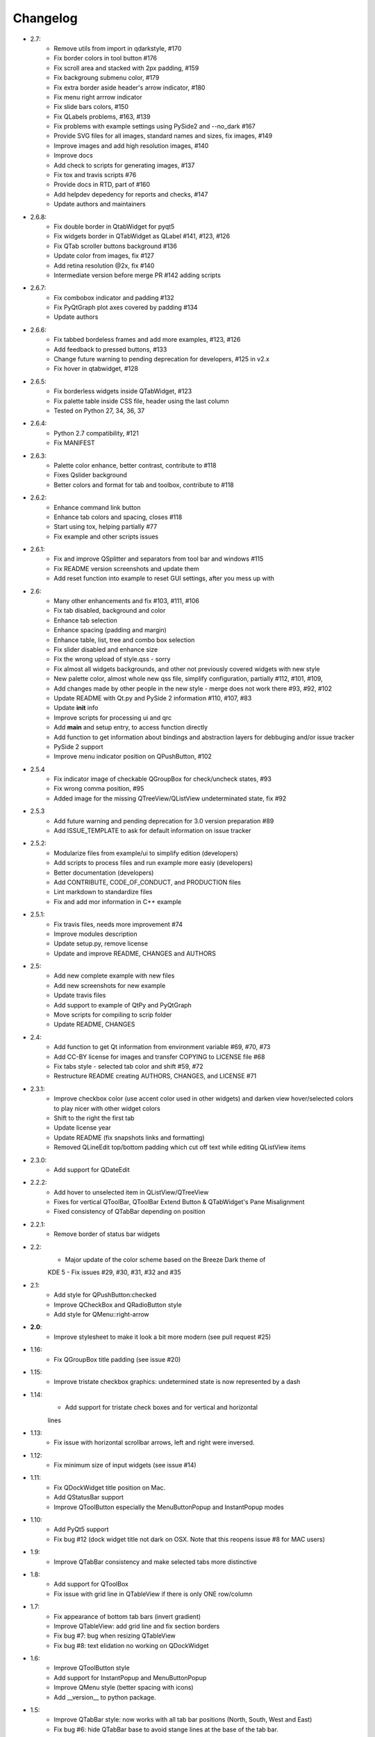 Changelog
=========

-  2.7:
    -  Remove utils from import in qdarkstyle, #170
    -  Fix border colors in tool button #176
    -  Fix scroll area and stacked with 2px padding, #159
    -  Fix backgroung submenu color, #179
    -  Fix extra border aside header's arrow indicator, #180
    -  Fix menu right arrrow indicator
    -  Fix slide bars colors, #150
    -  Fix QLabels problems, #163, #139
    -  Fix problems with example settings using PySide2 and --no\_dark #167
    -  Provide SVG files for all images, standard names and sizes, fix images, #149
    -  Improve images and add high resolution images, #140
    -  Improve docs
    -  Add check to scripts for generating images, #137
    -  Fix tox and travis scripts #76
    -  Provide docs in RTD, part of #160
    -  Add helpdev depedency for reports and checks, #147
    -  Update authors and maintainers
-  2.6.8:
    -  Fix double border in QtabWidget for pyqt5
    -  Fix widgets border in QTabWidget as QLabel #141, #123, #126
    -  Fix QTab scroller buttons background #136
    -  Update color from images, fix #127
    -  Add retina resolution @2x, fix #140
    -  Intermediate version before merge PR #142 adding scripts
-  2.6.7:
    -  Fix combobox indicator and padding #132
    -  Fix PyQtGraph plot axes covered by padding #134
    -  Update authors
-  2.6.6:
    -  Fix tabbed bordeless frames and add more examples, #123, #126
    -  Add feedback to pressed buttons, #133
    -  Change future warning to pending deprecation for developers, #125 in v2.x
    -  Fix hover in qtabwidget, #128
-  2.6.5:
    -  Fix borderless widgets inside QTabWidget, #123
    -  Fix palette table inside CSS file, header using the last column
    -  Tested on Python 27, 34, 36, 37
-  2.6.4:
    -  Python 2.7 compatibility, #121
    -  Fix MANIFEST
-  2.6.3:
    -  Palette color enhance, better contrast, contribute to #118
    -  Fixes Qslider background
    -  Better colors and format for tab and toolbox, contribute to #118
-  2.6.2:
    -  Enhance command link button
    -  Enhance tab colors and spacing, closes #118
    -  Start using tox, helping partially #77
    -  Fix example and other scripts issues
-  2.6.1:
    -  Fix and improve QSplitter and separators from tool bar and windows #115
    -  Fix README version screenshots and update them
    -  Add reset function into example to reset GUI settings, after you mess up with
-  2.6:
    -  Many other enhancements and fix #103, #111, #106
    -  Fix tab disabled, background and color
    -  Enhance tab selection
    -  Enhance spacing (padding and margin)
    -  Enhance table, list, tree and combo box selection
    -  Fix slider disabled and enhance size
    -  Fix the wrong upload of style.qss - sorry
    -  Fix almost all widgets backgrounds, and other not previously covered widgets with new style
    -  New palette color, almost whole new qss file, simplify configuration, partially #112, #101, #109,
    -  Add changes made by other people in the new style - merge does not work there #93, #92, #102
    -  Update README with Qt.py and PySide 2 information #110, #107, #83
    -  Update **init** info
    -  Improve scripts for processing ui and qrc
    -  Add **main** and setup entry, to access function directly
    -  Add function to get information about bindings and abstraction layers for debbuging and/or issue tracker
    -  PySide 2 support
    -  Improve menu indicator position on QPushButton, #102
-  2.5.4
    -  Fix indicator image of checkable QGroupBox for check/uncheck states, #93
    -  Fix wrong comma position, #95
    -  Added image for the missing QTreeView/QListView undeterminated state, fix #92
-  2.5.3
    -  Add future warning and pending deprecation for 3.0 version preparation #89
    -  Add ISSUE\_TEMPLATE to ask for default information on issue tracker
-  2.5.2:
    -  Modularize files from example/ui to simplify edition (developers)
    -  Add scripts to process files and run example more easiy (developers)
    -  Better documentation (developers)
    -  Add CONTRIBUTE, CODE\_OF\_CONDUCT, and PRODUCTION files
    -  Lint markdown to standardize files
    -  Fix and add mor information in C++ example
-  2.5.1:
    -  Fix travis files, needs more improvement #74
    -  Improve modules description
    -  Update setup.py, remove license
    -  Update and improve README, CHANGES and AUTHORS
-  2.5:
    -  Add new complete example with new files
    -  Add new screenshots for new example
    -  Update travis files
    -  Add support to example of QtPy and PyQtGraph
    -  Move scripts for compiling to scrip folder
    -  Update README, CHANGES
-  2.4:
    -  Add function to get Qt information from environment variable #69, #70, #73
    -  Add CC-BY license for images and transfer COPYING to LICENSE file #68
    -  Fix tabs style - selected tab color and shift #59, #72
    -  Restructure README creating AUTHORS, CHANGES, and LICENSE #71
-  2.3.1:
    -  Improve checkbox color (use accent color used in other widgets) and
       darken view hover/selected colors to play nicer with other widget colors
    -  Shift to the right the first tab
    -  Update license year
    -  Update README (fix snapshots links and formatting)
    -  Removed QLineEdit top/bottom padding which cut off text while editing QListView items
-  2.3.0:
    -  Add support for QDateEdit
-  2.2.2:
    -  Add hover to unselected item in QListView/QTreeView
    -  Fixes for vertical QToolBar, QToolBar Extend Button & QTabWidget's Pane Misalignment
    -  Fixed consistency of QTabBar depending on position
-  2.2.1:
    -  Remove border of status bar widgets
-  2.2:
    -  Major update of the color scheme based on the Breeze Dark theme of
    KDE 5
    -  Fix issues #29, #30, #31, #32 and #35
-  2.1:
    -  Add style for QPushButton:checked
    -  Improve QCheckBox and QRadioButton style
    -  Add style for QMenu::right-arrow

-  **2.0**:
    -  Improve stylesheet to make it look a bit more modern (see pull request #25)
-  1.16:
    -  Fix QGroupBox title padding (see issue #20)
-  1.15:
    -  Improve tristate checkbox graphics: undetermined state is now represented by a dash
-  1.14:
    -  Add support for tristate check boxes and for vertical and horizontal
    lines
-  1.13:
    -  Fix issue with horizontal scrollbar arrows, left and right were inversed.
-  1.12:
    -  Fix minimum size of input widgets (see issue #14)
-  1.11:
    -  Fix QDockWidget title position on Mac.
    -  Add QStatusBar support
    -  Improve QToolButton especially the MenuButtonPopup and InstantPopup modes
-  1.10:
    -  Add PyQt5 support
    -  Fix bug #12 (dock widget title not dark on OSX. Note that this reopens issue #8 for MAC users)
-  1.9:
    -  Improve QTabBar consistency and make selected tabs more distinctive
-  1.8:
    -  Add support for QToolBox
    -  Fix issue with grid line in QTableView if there is only ONE row/column
-  1.7:
    -  Fix appearance of bottom tab bars (invert gradient)
    -  Improve QTableView: add grid line and fix section borders
    -  Fix bug #7: bug when resizing QTableView
    -  Fix bug #8: text elidation no working on QDockWidget
-  1.6:
    -  Improve QToolButton style
    -  Add support for InstantPopup and MenuButtonPopup
    -  Improve QMenu style (better spacing with icons)
    -  Add \_\_version\_\_ to python package.
-  1.5:
    -  Improve QTabBar style: now works with all tab bar positions (North, South, West and East)
    -  Fix bug #6: hide QTabBar base to avoid stange lines at the base of the tab bar.
-  1.4:
    -  Add style.qss to qrc file, this fix issues with cx\_freeze
-  1.3:
    -  Remove outline on button, checkbox and radio button
    -  Add support for closable tabs
    -  Better disabled buttons
    -  Fix QTextEdit background color to match the color of QPlainTextEdit
       and QLineEdit
    -  Better hover/selected states for QTreeView and QListView
    -  Add QHeaderView support
-  1.2:
    -  Improve QTableView support
-  1.1:
    -  Switch to MIT license
    -  Add python 3 support

-  **1.0**:
    -  First public release (LGPL v2)
